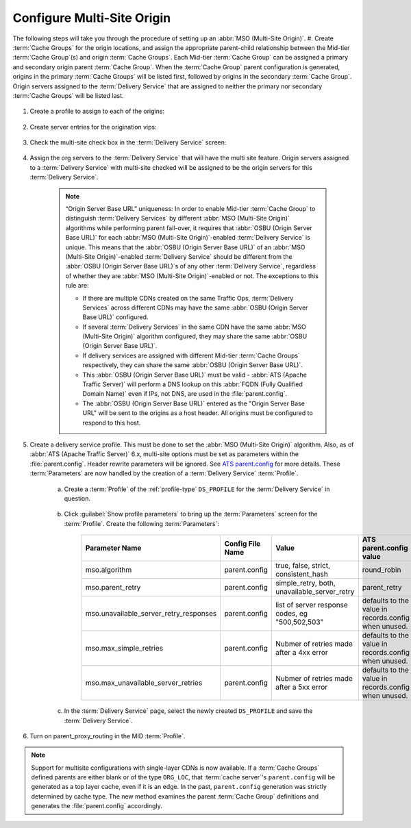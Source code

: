 ..
..
.. Licensed under the Apache License, Version 2.0 (the "License");
.. you may not use this file except in compliance with the License.
.. You may obtain a copy of the License at
..
..     http://www.apache.org/licenses/LICENSE-2.0
..
.. Unless required by applicable law or agreed to in writing, software
.. distributed under the License is distributed on an "AS IS" BASIS,
.. WITHOUT WARRANTIES OR CONDITIONS OF ANY KIND, either express or implied.
.. See the License for the specific language governing permissions and
.. limitations under the License.
..

.. _multi-site-origin-qht:

***************************
Configure Multi-Site Origin
***************************

The following steps will take you through the procedure of setting up an :abbr:`MSO (Multi-Site Origin)`.
#. Create :term:`Cache Groups` for the origin locations, and assign the appropriate parent-child relationship between the Mid-tier :term:`Cache Group`\ (s) and origin :term:`Cache Groups`. Each Mid-tier :term:`Cache Group` can be assigned a primary and secondary origin parent :term:`Cache Group`. When the :term:`Cache Group` parent configuration is generated, origins in the primary :term:`Cache Groups` will be listed first, followed by origins in the secondary :term:`Cache Group`. Origin servers assigned to the :term:`Delivery Service` that are assigned to neither the primary nor secondary :term:`Cache Groups` will be listed last.

	.. figure:: multi_site/00.png
		:scale: 100%
		:align: center

#. Create a profile to assign to each of the origins:

	.. figure:: multi_site/01.png
		:scale: 100%
		:align: center

#. Create server entries for the origination vips:

	.. figure:: multi_site/02.png
		:scale: 100%
		:align: center

#. Check the multi-site check box in the :term:`Delivery Service` screen:

	.. figure:: multi_site/mso-enable.png
		:scale: 100%
		:align: center

#. Assign the org servers to the :term:`Delivery Service` that will have the multi site feature. Origin servers assigned to a :term:`Delivery Service` with multi-site checked will be assigned to be the origin servers for this :term:`Delivery Service`.

	.. figure:: multi_site/03.png
		:scale: 100%
		:align: center

	.. Note:: “Origin Server Base URL” uniqueness: In order to enable Mid-tier :term:`Cache Group` to distinguish :term:`Delivery Services` by different :abbr:`MSO (Multi-Site Origin)` algorithms while performing parent fail-over, it requires that :abbr:`OSBU (Origin Server Base URL)` for each :abbr:`MSO (Multi-Site Origin)`-enabled :term:`Delivery Service` is unique. This means that the :abbr:`OSBU (Origin Server Base URL)` of an :abbr:`MSO (Multi-Site Origin)`-enabled :term:`Delivery Service` should be different from the :abbr:`OSBU (Origin Server Base URL)`\ s of any other :term:`Delivery Service`, regardless of whether they are :abbr:`MSO (Multi-Site Origin)`-enabled or not. The exceptions to this rule are:

		- If there are multiple CDNs created on the same Traffic Ops, :term:`Delivery Services` across different CDNs may have the same :abbr:`OSBU (Origin Server Base URL)` configured.
		- If several :term:`Delivery Services` in the same CDN have the same :abbr:`MSO (Multi-Site Origin)` algorithm configured, they may share the same :abbr:`OSBU (Origin Server Base URL)`.
		- If delivery services are assigned with different Mid-tier :term:`Cache Groups` respectively, they can share the same :abbr:`OSBU (Origin Server Base URL)`.
		- This :abbr:`OSBU (Origin Server Base URL)` must be valid - :abbr:`ATS (Apache Traffic Server)` will perform a DNS lookup on this :abbr:`FQDN (Fully Qualified Domain Name)` even if IPs, not DNS, are used in the :file:`parent.config`.
		- The :abbr:`OSBU (Origin Server Base URL)` entered as the "Origin Server Base URL" will be sent to the origins as a host header. All origins must be configured to respond to this host.

#. Create a delivery service profile. This must be done to set the :abbr:`MSO (Multi-Site Origin)` algorithm. Also, as of :abbr:`ATS (Apache Traffic Server)` 6.x, multi-site options must be set as parameters within the :file:`parent.config`. Header rewrite parameters will be ignored. See `ATS parent.config <https://docs.trafficserver.apache.org/en/6.2.x/admin-guide/files/parent.config.en.html>`_ for more details. These :term:`Parameters` are now handled by the creation of a :term:`Delivery Service` :term:`Profile`.

	a) Create a :term:`Profile` of the :ref:`profile-type` ``DS_PROFILE`` for the :term:`Delivery Service` in question.

		.. figure:: multi_site/ds_profile.png
			:scale: 50%
			:align: center

	#) Click :guilabel:`Show profile parameters` to bring up the :term:`Parameters` screen for the :term:`Profile`. Create the following :term:`Parameters`:

		+----------------------------------------+------------------+--------------------------+-------------------------+
		| Parameter Name                         | Config File Name | Value                    | ATS parent.config value |
		+========================================+==================+==========================+=========================+
		| mso.algorithm                          | parent.config    | true, false, strict,     | round_robin             |
		|                                        |                  | consistent_hash          |                         |
		+----------------------------------------+------------------+--------------------------+-------------------------+
		| mso.parent_retry                       | parent.config    | simple_retry, both,      | parent_retry            |
		|                                        |                  | unavailable_server_retry |                         |
		+----------------------------------------+------------------+--------------------------+-------------------------+
		| mso.unavailable_server_retry_responses | parent.config    | list of server response  | defaults to the value   |
		|                                        |                  | codes, eg "500,502,503"  | in records.config       |
		|                                        |                  |                          | when unused.            |
		+----------------------------------------+------------------+--------------------------+-------------------------+
		| mso.max_simple_retries                 | parent.config    | Nubmer of retries made   | defaults to the value   |
		|                                        |                  | after a 4xx error        | in records.config       |
		|                                        |                  |                          | when unused.            |
		+----------------------------------------+------------------+--------------------------+-------------------------+
		| mso.max_unavailable_server_retries     | parent.config    | Nubmer of retries made   | defaults to the value   |
		|                                        |                  | after a 5xx error        | in records.config       |
		|                                        |                  |                          | when unused.            |
		+----------------------------------------+------------------+--------------------------+-------------------------+


		.. figure:: multi_site/ds_profile_parameters.png
			:scale: 100%
			:align: center

	#) In the :term:`Delivery Service` page, select the newly created ``DS_PROFILE`` and save the :term:`Delivery Service`.

#. Turn on parent_proxy_routing in the MID :term:`Profile`.

.. Note:: Support for multisite configurations with single-layer CDNs is now available. If a :term:`Cache Groups` defined parents are either blank or of the type ``ORG_LOC``, that :term:`cache server`'s ``parent.config`` will be generated as a top layer cache, even if it is an edge. In the past, ``parent.config`` generation was strictly determined by cache type. The new method examines the parent :term:`Cache Group` definitions and generates the :file:`parent.config` accordingly.
